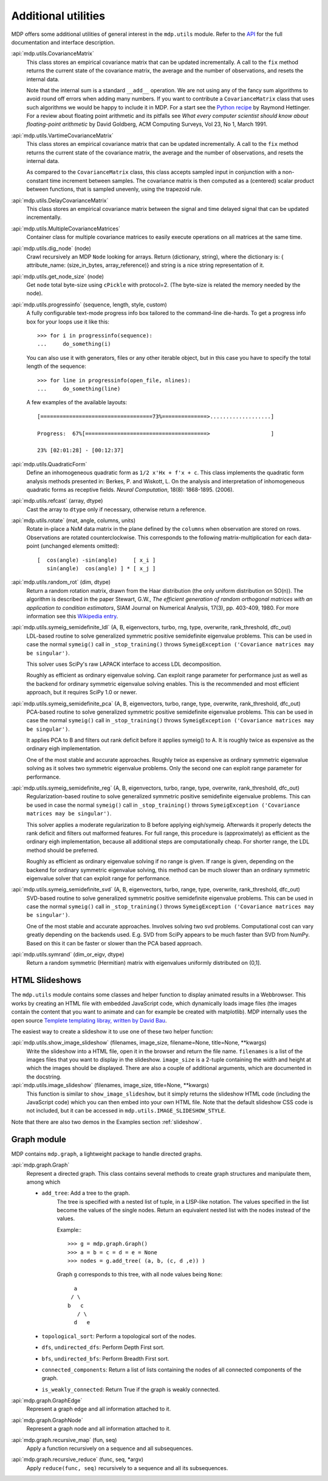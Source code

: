 .. _additional_utilities:

====================
Additional utilities
====================

MDP offers some additional utilities of general interest
in the ``mdp.utils`` module. Refer to the
`API <http://mdp-toolkit.sourceforge.net/docs/api/index.html>`_
for the full documentation and interface description.

:api:`mdp.utils.CovarianceMatrix`
     This class stores an empirical covariance matrix that can be updated
     incrementally. A call to the ``fix`` method returns the current state
     of the covariance matrix, the average and the number of observations,
     and resets the internal data.

     Note that the internal sum is a standard ``__add__`` operation. We are not
     using any of the fancy sum algorithms to avoid round off errors when
     adding many numbers. If you want to contribute a ``CovarianceMatrix``
     class that uses such algorithms we would be happy to include it in
     MDP.  For a start see the `Python recipe
     <http://code.activestate.com/recipes/393090/>`_
     by Raymond Hettinger. For a
     review about floating point arithmetic and its pitfalls see
     *What every computer scientist should know about floating-point
     arithmetic* by David Goldberg, ACM Computing Surveys, Vol 23, No
     1, March 1991.

:api:`mdp.utils.VartimeCovarianceMatrix`
     This class stores an empirical covariance matrix that can be updated
     incrementally. A call to the ``fix`` method returns the current state
     of the covariance matrix, the average and the number of observations,
     and resets the internal data.

     As compared to the ``CovarianceMatrix`` class, this class accepts sampled
     input in conjunction with a non-constant time increment between samples.
     The covariance matrix is then computed as a (centered) scalar product
     between functions, that is sampled unevenly, using the trapezoid rule.

:api:`mdp.utils.DelayCovarianceMatrix`
     This class stores an empirical covariance matrix between the signal and
     time delayed signal that can be updated incrementally.

:api:`mdp.utils.MultipleCovarianceMatrices`
     Container class for multiple covariance matrices to easily
     execute operations on all matrices at the same time.

:api:`mdp.utils.dig_node` (node)
    Crawl recursively an MDP ``Node`` looking for arrays.
    Return (dictionary, string), where the dictionary is:
    { attribute_name: (size_in_bytes, array_reference)}
    and string is a nice string representation of it.

:api:`mdp.utils.get_node_size` (node)
    Get ``node`` total byte-size using ``cPickle`` with protocol=2.
    (The byte-size is related the memory needed by the node).

:api:`mdp.utils.progressinfo` (sequence, length, style, custom)
    A fully configurable text-mode progress info box tailored to the
    command-line die-hards.
    To get a progress info box for your loops use it like this::

         >>> for i in progressinfo(sequence):
         ...     do_something(i)

    You can also use it with generators, files or any other iterable object,
    but in this case you have to specify the total length of the sequence::

        >>> for line in progressinfo(open_file, nlines):
        ...     do_something(line)

    A few examples of the available layouts::

        [===================================73%==============>...................]

        Progress:  67%[======================================>                   ]

        23% [02:01:28] - [00:12:37]

:api:`mdp.utils.QuadraticForm`
    Define an inhomogeneous quadratic form as ``1/2 x'Hx + f'x + c``.
    This class implements the quadratic form analysis methods
    presented in:
    Berkes, P. and Wiskott, L. On the analysis and interpretation
    of inhomogeneous quadratic forms as receptive fields. *Neural
    Computation*, 18(8): 1868-1895. (2006).


:api:`mdp.utils.refcast` (array, dtype)
    Cast the array to ``dtype`` only if necessary,
    otherwise return a reference.

:api:`mdp.utils.rotate` (mat, angle, columns, units)
    Rotate in-place a NxM data matrix in the plane defined by the ``columns``
    when observation are stored on rows. Observations are rotated
    counterclockwise. This corresponds to the following matrix-multiplication
    for each data-point (unchanged elements omitted)::

         [  cos(angle) -sin(angle)     [ x_i ]
            sin(angle)  cos(angle) ] * [ x_j ]

:api:`mdp.utils.random_rot` (dim, dtype)
    Return a random rotation matrix, drawn from the Haar distribution
    (the only uniform distribution on SO(n)).
    The algorithm is described in the paper
    Stewart, G.W., *The efficient generation of random orthogonal
    matrices with an application to condition estimators*, SIAM Journal
    on Numerical Analysis, 17(3), pp. 403-409, 1980.
    For more information see this `Wikipedia entry
    <http://en.wikipedia.org/wiki/Orthogonal_matrix#Randomization>`_.

:api:`mdp.utils.symeig_semidefinite_ldl` (A, B, eigenvectors, turbo, rng, type, overwrite, rank_threshold, dfc_out)
    LDL-based routine to solve generalized symmetric positive semidefinite
    eigenvalue problems.
    This can be used in case the normal ``symeig()`` call in 
    ``_stop_training()`` throws
    ``SymeigException ('Covariance matrices may be singular')``.

    This solver uses SciPy's raw LAPACK interface to access LDL decomposition.

    Roughly as efficient as ordinary eigenvalue solving. Can exploit range
    parameter for performance just as well as the backend for ordinary symmetric
    eigenvalue solving enables. This is the recommended and most efficient
    approach, but it requires SciPy 1.0 or newer.

:api:`mdp.utils.symeig_semidefinite_pca` (A, B, eigenvectors, turbo, range, type, overwrite, rank_threshold, dfc_out)
    PCA-based routine to solve generalized symmetric positive semidefinite
    eigenvalue problems.
    This can be used in case the normal ``symeig()``
    call in ``_stop_training()`` throws
    ``SymeigException ('Covariance matrices may be singular')``.

    It applies PCA to B and filters out rank deficit before it applies
    symeig() to A.
    It is roughly twice as expensive as the ordinary eigh implementation.

    One of the most stable and accurate approaches.
    Roughly twice as expensive as ordinary symmetric eigenvalue solving as
    it solves two symmetric eigenvalue problems.
    Only the second one can exploit range parameter for performance.

:api:`mdp.utils.symeig_semidefinite_reg` (A, B, eigenvectors, turbo, range, type, overwrite, rank_threshold, dfc_out)
    Regularization-based routine to solve generalized symmetric positive
    semidefinite eigenvalue problems.
    This can be used in case the normal ``symeig()``
    call in ``_stop_training()`` throws
    ``SymeigException ('Covariance matrices may be singular')``.

    This solver applies a moderate regularization to B before applying
    eigh/symeig. Afterwards it properly detects the rank deficit and
    filters out malformed features.
    For full range, this procedure is (approximately) as efficient as the
    ordinary eigh implementation, because all additional steps are
    computationally cheap.
    For shorter range, the LDL method should be preferred.

    Roughly as efficient as ordinary eigenvalue solving if no range is given.
    If range is given, depending on the backend for ordinary symmetric
    eigenvalue solving, this method can be much slower than an ordinary
    symmetric eigenvalue solver that can exploit range for performance.

:api:`mdp.utils.symeig_semidefinite_svd` (A, B, eigenvectors, turbo, range, type, overwrite, rank_threshold, dfc_out)
    SVD-based routine to solve generalized symmetric positive semidefinite
    eigenvalue problems.
    This can be used in case the normal ``symeig()``
    call in ``_stop_training()`` throws
    ``SymeigException ('Covariance matrices may be singular')``.

    One of the most stable and accurate approaches.
    Involves solving two svd problems. Computational cost can vary greatly
    depending on the backends used. E.g. SVD from SciPy appears to be much
    faster than SVD from NumPy. Based on this it can be faster or slower
    than the PCA based approach.

:api:`mdp.utils.symrand` (dim_or_eigv, dtype)
    Return a random symmetric (Hermitian) matrix with eigenvalues
    uniformly distributed on (0,1].

HTML Slideshows
---------------

The ``mdp.utils`` module contains some classes and helper function to
display animated results in a Webbrowser. This works by creating an
HTML file with embedded JavaScript code, which dynamically loads
image files (the images contain the content that you want to animate
and can for example be created with matplotlib).
MDP internally uses the open source `Templete templating libray,
written by David Bau <http://davidbau.com/downloads/templet.py>`_.

The easiest way to create a slideshow it to use one of these two helper
function:

:api:`mdp.utils.show_image_slideshow` (filenames, image_size, filename=None, title=None, \*\*kwargs)
    Write the slideshow into a HTML file, open it in the browser and
    return the file name. ``filenames`` is a list of the images files
    that you want to display in the slideshow. ``image_size`` is a
    2-tuple containing the width and height at which the images should
    be displayed. There are also a couple of additional arguments,
    which are documented in the docstring.

:api:`mdp.utils.image_slideshow` (filenames, image_size, title=None, \*\*kwargs)
    This function is similar to ``show_image_slideshow``, but it simply
    returns the slideshow HTML code (including the JavaScript code)
    which you can then embed into your own HTML file. Note that
    the default slideshow CSS code is not included, but it can be
    accessed in ``mdp.utils.IMAGE_SLIDESHOW_STYLE``.

Note that there are also two demos in the Examples section :ref:`slideshow`.

Graph module
------------

MDP contains ``mdp.graph``, a lightweight package to handle directed graphs.

:api:`mdp.graph.Graph`
    Represent a directed graph. This class contains several methods
    to create graph structures and manipulate them, among which

    - ``add_tree``: Add a tree to the graph.
        The tree is specified with a nested list of tuple, in a LISP-like
        notation. The values specified in the list become the values of
        the single nodes.
        Return an equivalent nested list with the nodes instead of the values.

        Example:::

          >>> g = mdp.graph.Graph()
          >>> a = b = c = d = e = None
          >>> nodes = g.add_tree( (a, b, (c, d ,e)) )

        Graph ``g`` corresponds to this tree, with all node values
        being ``None``::

                  a
                 / \
                b   c
                   / \
                  d   e

    - ``topological_sort``: Perform a topological sort of the nodes.

    - ``dfs``, ``undirected_dfs``: Perform Depth First sort.

    - ``bfs``, ``undirected_bfs``: Perform Breadth First sort.

    - ``connected_components``: Return a list of lists containing
      the nodes of all connected components of the graph.

    - ``is_weakly_connected``: Return True if the graph is weakly connected.

:api:`mdp.graph.GraphEdge`
    Represent a graph edge and all information attached to it.

:api:`mdp.graph.GraphNode`
    Represent a graph node and all information attached to it.

:api:`mdp.graph.recursive_map` (fun, seq)
    Apply a function recursively on a sequence and all subsequences.

:api:`mdp.graph.recursive_reduce` (func, seq, \*argv)
    Apply ``reduce(func, seq)`` recursively to a sequence and all its
    subsequences.
